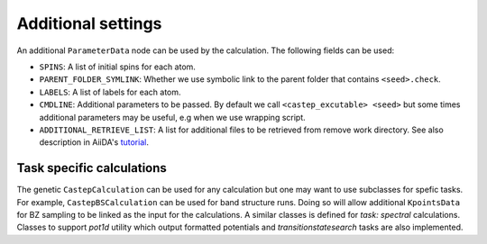 ===================
Additional settings
===================

An additional ``ParameterData`` node can be used by the calculation. The following fields can be used:

* ``SPINS``: A list of initial spins for each atom.

* ``PARENT_FOLDER_SYMLINK``: Whether we use symbolic link to the parent folder that contains ``<seed>.check``.

* ``LABELS``: A list of labels for each atom.

* ``CMDLINE``: Additional parameters to be passed. By default we call ``<castep_excutable> <seed>`` but some times additional parameters may be useful, e.g when we use wrapping script.

* ``ADDITIONAL_RETRIEVE_LIST``: A list for additional files to be retrieved from remove work directory. See also description in AiiDA's `tutorial <https://aiida-core.readthedocs.io/en/latest/developer_guide/devel_tutorial/code_plugin_int_sum.html>`__.

Task specific calculations
==========================

The genetic ``CastepCalculation`` can be used for any calculation but one may want to use subclasses for spefic tasks. 
For example, ``CastepBSCalculation`` can be used for band structure runs.
Doing so will allow additional ``KpointsData`` for BZ sampling to be linked as the input for the calculations.
A similar classes is defined for *task: spectral* calculations.
Classes to support *pot1d* utility which output formatted potentials and *transitionstatesearch* tasks are
also implemented.
